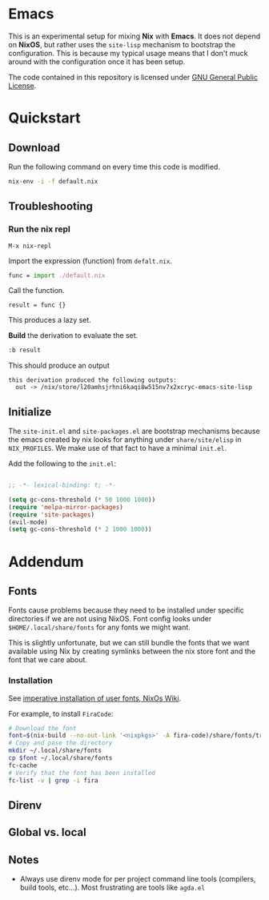 * Emacs

This is an experimental setup for mixing *Nix* with *Emacs*. It does not depend
on *NixOS*, but rather uses the ~site-lisp~ mechanism to bootstrap the configuration.
This is because my typical usage means that I don't muck around with the configuration
once it has been setup.

The code contained in this repository is licensed under [[https://www.gnu.org/licenses/gpl-3.0.en.html][GNU General Public License]].

* Quickstart

** Download

Run the following command on every time this code is modified.

#+begin_src sh
nix-env -i -f default.nix
#+end_src

** Troubleshooting

*** Run the nix repl
    #+begin_example
    M-x nix-repl
    #+end_example

    Import the expression (function) from ~defalt.nix~.
#+begin_src  nix
func = import ./default.nix
#+end_src

Call the function.
#+begin_src
result = func {}
#+end_src
This produces a lazy set.

*Build* the derivation to evaluate the set.
#+begin_src nix
:b result
#+end_src

This should produce an output
#+begin_example
this derivation produced the following outputs:
  out -> /nix/store/l20amhsjrhni6kaqi8w515nv7x2xcryc-emacs-site-lisp
#+end_example

** Initialize

The ~site-init.el~ and ~site-packages.el~ are bootstrap mechanisms because the emacs
created by nix looks for anything under ~share/site/elisp~ in ~NIX_PROFILES~. We
make use of that fact to have a minimal ~init.el~.

Add the following to the ~init.el~:

#+BEGIN_SRC emacs-lisp

;; -*- lexical-binding: t; -*-

(setq gc-cons-threshold (* 50 1000 1000))
(require 'melpa-mirror-packages)
(require 'site-packages)
(evil-mode)
(setq gc-cons-threshold (* 2 1000 1000))

#+END_SRC

* Addendum

** Fonts

Fonts cause problems because they need to be installed under specific directories
if we are not using NixOS. Font config looks under ~$HOME/.local/share/fonts~ for
any fonts we might want.

This is slightly unfortunate, but we can still bundle the fonts that we want
available using Nix by creating symlinks between the nix store font and the font that
we care about.

*** Installation

See [[Https://nixos.wiki/wiki/Fonts][imperative installation of user fonts, NixOs Wiki]].

For example, to install ~FiraCode~:


#+begin_src sh
  # Download the font
  font=$(nix-build --no-out-link '<nixpkgs>' -A fira-code)/share/fonts/truetype/*
  # Copy and pase the directory
  mkdir ~/.local/share/fonts
  cp $font ~/.local/share/fonts
  fc-cache
  # Verify that the font has been installed
  fc-list -v | grep -i fira
#+end_src

** Direnv

** Global vs. local
** Notes

 - Always use direnv mode for per project command line tools (compilers, build tools,
   etc...). Most frustrating are tools like ~agda.el~
